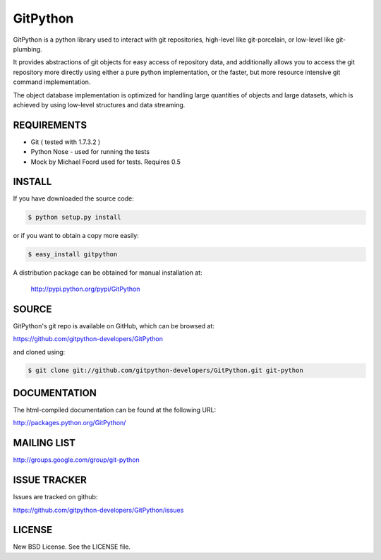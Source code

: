 ==========
GitPython
==========

GitPython is a python library used to interact with git repositories, high-level like git-porcelain, or low-level like git-plumbing.

It provides abstractions of git objects for easy access of repository data, and additionally allows you to access the git repository more directly using either a pure python implementation, or the faster, but more resource intensive git command implementation.

The object database implementation is optimized for handling large quantities of objects and large datasets, which is achieved by using low-level structures and data streaming.

REQUIREMENTS
============

* Git ( tested with 1.7.3.2 )
* Python Nose - used for running the tests
* Mock by Michael Foord used for tests. Requires 0.5

INSTALL
=======
If you have downloaded the source code:

.. code-block:: console

   $ python setup.py install

or if you want to obtain a copy more easily:

.. code-block:: console

   $ easy_install gitpython

A distribution package can be obtained for manual installation at:

    http://pypi.python.org/pypi/GitPython

SOURCE
======

GitPython's git repo is available on GitHub, which can be browsed at:

https://github.com/gitpython-developers/GitPython

and cloned using:

.. code-block:: console

    $ git clone git://github.com/gitpython-developers/GitPython.git git-python


DOCUMENTATION
=============
The html-compiled documentation can be found at the following URL:

http://packages.python.org/GitPython/

MAILING LIST
============
http://groups.google.com/group/git-python

ISSUE TRACKER
=============
Issues are tracked on github:

https://github.com/gitpython-developers/GitPython/issues

LICENSE
=======

New BSD License.  See the LICENSE file.
